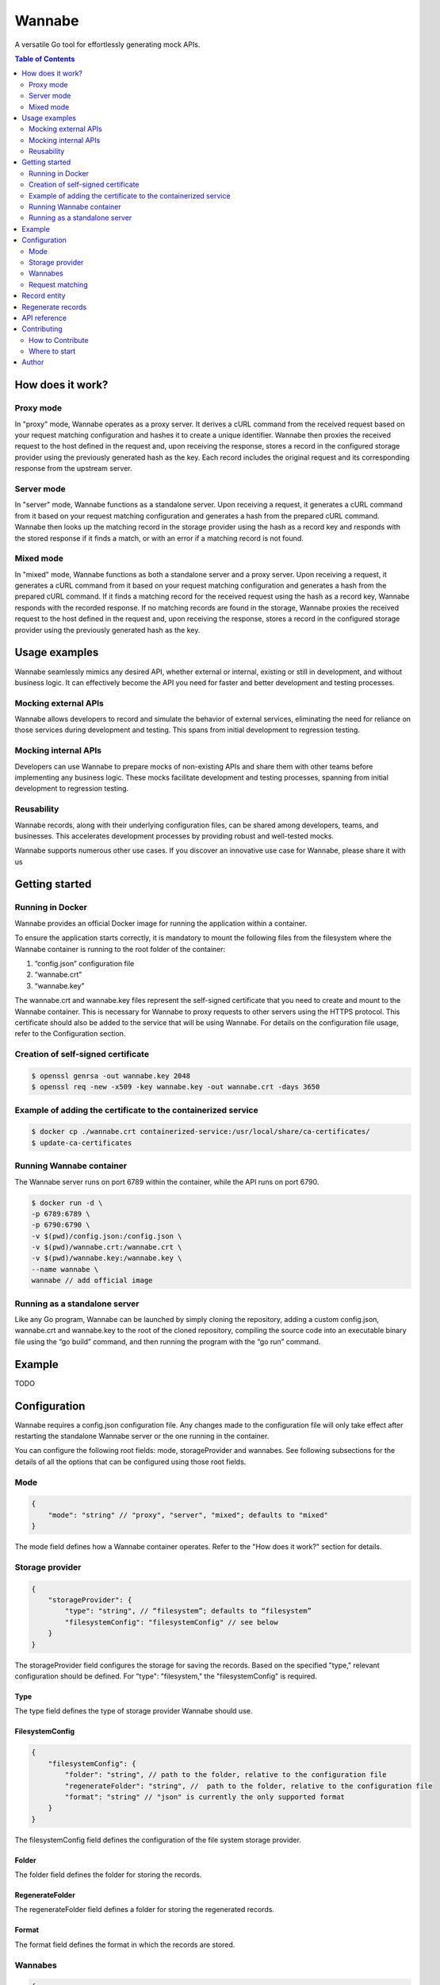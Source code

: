 =======
Wannabe
=======

A versatile Go tool for effortlessly generating mock APIs.

.. contents:: **Table of Contents**
   :depth: 2
   :local:
   :backlinks: none

How does it work?
=================

Proxy mode
**********

In "proxy" mode, Wannabe operates as a proxy server. It derives a cURL command \
from the received request based on your request matching configuration and \
hashes it to create a unique identifier. Wannabe then proxies the received \
request to the host defined in the request and, upon receiving the response, \
stores a record in the configured storage provider using the previously \
generated hash as the key. Each record includes the original request and its \
corresponding response from the upstream server.

Server mode
***********

In "server" mode, Wannabe functions as a standalone server. Upon receiving a \
request, it generates a cURL command from it based on your request matching \
configuration and generates a hash from the prepared cURL command. Wannabe \
then looks up the matching record in the storage provider using the hash as a \
record key and responds with the stored response if it finds a match, or with \
an error if a matching record is not found.

Mixed mode
**********

In "mixed" mode, Wannabe functions as both a standalone server and a proxy server. \
Upon receiving a request, it generates a cURL command from it based on your request \
matching configuration and generates a hash from the prepared cURL command. If it finds \
a matching record for the received request using the hash as a record key, Wannabe \
responds with the recorded response. If no matching records are found in the storage, \
Wannabe proxies the received request to the host defined in the request and, upon receiving \
the response, stores a record in the configured storage provider using the previously generated \
hash as the key.

Usage examples
==============

Wannabe seamlessly mimics any desired API, whether external or internal, existing \
or still in development, and without business logic. It can effectively become the \
API you need for faster and better development and testing processes.

Mocking external APIs
*********************

Wannabe allows developers to record and simulate the behavior of external services, \
eliminating the need for reliance on those services during development and testing. \
This spans from initial development to regression testing.

Mocking internal APIs
*********************

Developers can use Wannabe to prepare mocks of non-existing APIs and share them with \
other teams before implementing any business logic. These mocks facilitate development \
and testing processes, spanning from initial development to regression testing.

Reusability
***********

Wannabe records, along with their underlying configuration files, can be shared among \
developers, teams, and businesses. This accelerates development processes by providing \
robust and well-tested mocks.

Wannabe supports numerous other use cases. If you discover an innovative use case for Wannabe, \
please share it with us

Getting started
===============

Running in Docker
*****************

Wannabe provides an official Docker image for running the application within a container.

To ensure the application starts correctly, it is mandatory to mount the following files \
from the filesystem where the Wannabe container is running to the root folder of the container:

1. “config.json” configuration file
2. “wannabe.crt”
3. “wannabe.key”

The wannabe.crt and wannabe.key files represent the self-signed certificate that you need \
to create and mount to the Wannabe container. This is necessary for Wannabe to proxy requests \
to other servers using the HTTPS protocol. This certificate should also be added to the service \
that will be using Wannabe. For details on the configuration file usage, refer to the Configuration \
section.

Creation of self-signed certificate
***********************************

.. code-block:: shell

    $ openssl genrsa -out wannabe.key 2048
    $ openssl req -new -x509 -key wannabe.key -out wannabe.crt -days 3650

Example of adding the certificate to the containerized service
***************************************************************

.. code-block:: shell

    $ docker cp ./wannabe.crt containerized-service:/usr/local/share/ca-certificates/
    $ update-ca-certificates

Running Wannabe container
*************************

The Wannabe server runs on port 6789 within the container, while the API runs on port 6790.

.. code-block:: shell

    $ docker run -d \
    -p 6789:6789 \
    -p 6790:6790 \
    -v $(pwd)/config.json:/config.json \
    -v $(pwd)/wannabe.crt:/wannabe.crt \
    -v $(pwd)/wannabe.key:/wannabe.key \
    --name wannabe \
    wannabe // add official image

Running as a standalone server
******************************

Like any Go program, Wannabe can be launched by simply cloning the repository, adding a custom \
config.json, wannabe.crt and wannabe.key to the root of the cloned repository, compiling the source \
code into an executable binary file using the “go build” command, and then running the program with \
the “go run” command.

Example
=======

TODO

Configuration
=============

Wannabe requires a config.json configuration file. Any changes made to the \
configuration file will only take effect after restarting the standalone Wannabe \
server or the one running in the container.

You can configure the following root fields: mode, storageProvider and wannabes. \
See following subsections for the details of all the options that can be configured using those root fields.

Mode
****
.. code-block:: JSON

    {
        "mode": "string" // "proxy", "server", "mixed"; defaults to "mixed"
    }

The mode field defines how a Wannabe container operates. Refer to the "How does it work?" \
section for details.

Storage provider
****************

.. code-block:: JSON

    {
        "storageProvider": {
            "type": "string", // “filesystem”; defaults to “filesystem”
            "filesystemConfig": "filesystemConfig" // see below
        }
    }

The storageProvider field configures the storage for saving the records. Based \
on the specified "type," relevant configuration should be defined. \
For "type": "filesystem," the "filesystemConfig" is required.

Type
----

The type field defines the type of storage provider Wannabe should use.

FilesystemConfig
----------------

.. code-block:: JSON

    {
        "filesystemConfig": {
            "folder": "string", // path to the folder, relative to the configuration file
            "regenerateFolder": "string", //  path to the folder, relative to the configuration file
            "format": "string" // "json" is currently the only supported format
        }
    }

The filesystemConfig field defines the configuration of the file system storage provider.

Folder
------

The folder field defines the folder for storing the records.

RegenerateFolder
----------------
The regenerateFolder field defines a folder for storing the regenerated records.

Format
------

The format field defines the format in which the records are stored.

Wannabes
********

.. code-block:: JSON

    {
        "wannabes": {
            "example.com": {
                "requestMatching": "{...}", // see Request matching section
                "records": "{...}" // see Records section
            },
            "api.github.com": {
                "requestMatching": "{...}",
                "records": "{...}"
            },
            ...
    }

Wannabes are a map of configurations for request matching and \
records for the hosts that Wannabe mocks, where the host name \
should be used as a key in the map.

Request matching
****************

The "Request matching" field configures the generation of cURL \
commands and the underlying unique hash identifier for each request \
received by Wannabe. It allows you to include or exclude specific parts \
of the requests, whether static or dynamic, from the generation of cURL \
commands corresponding to those requests, or replace specific request \
parts with placeholders. This approach enables the generation of identical \
cURL commands and underlying hashes for multiple unique requests, thereby \
enabling Wannabe to store a single record with one response for all those \
multiple unique requests in "proxy" mode, and to respond with an identical \
response for all those requests when in "server" or "mixed" mode.

For example, you can record responses for all possible requests to the \
Google Analytics Data API for a single "propertyId," but since you excluded \
the dynamic "propertyId" from request matching by replacing it with a static \
placeholder, different "propertyIds" in the request will result in identical \
cURL commands and underlying hashes, and Wannabe will respond with the responses \
recorded for a single "propertyId."

For a better understanding of how this works, refer to the "Usage of index wildcards", \
“Usage of key wildcards” and “Usage of regexes” sections and the explanations provided therein.

Important note: When configuring request matching to include a specific header \
in the generation of the cURL command and the underlying unique hash identifier \
for requests, you cannot exclude the same header from being stored in the request \
field of the records. This ensures that you can always regenerate existing records \
with a new request matching configuration, including this specific header. If headers \
to be included in request matching are not set, all of them are included in matching, \
and none of them can be excluded from being stored in the request field of records.

.. code-block:: JSON

    {
        "requestMatching": {
            "host": {
                "wildcards": [
                    {
                        "index": "integer", // required
                        "placeholder": "string" // optional; defaults to '{wannabe}'
                    }
                ],
                "regexes": [
                    {
                        "pattern": "string", // required
                        "placeholder": "string" // optional; defaults to '{wannabe}'
                    }
                ]
            },
            "path": {
                "wildcards": [
                    {
                        "index": "integer", // required
                        "placeholder": "string" // optional; defaults to '{wannabe}'
                    }
                ],
                "regexes": [
                    {
                        "pattern": "string", // required
                        "placeholder": "string" // optional; defaults to '{wannabe}'
                    }
                ]
            },
            "query": {
                "wildcards": [
                    {
                        "key": "string", // required,
                        "placeholder": "string" // optional; defaults to '{wannabe}'
                    }
                ],
                "regexes": [
                    {
                        "pattern": "string", // required
                        "placeholder": "string" // optional; defaults to '{wannabe}'
                    }
                ]
            },
            "body": {
                "regexes": [
                    {
                        "pattern": "string", // required
                        "placeholder": "string" // optional; defaults to '{wannabe}'
                    }
                ]
            },
            "headers": {
                "include": "string[]", // if not set all headers are included
                "wildcards": [
                    {
                        "key": "string", // required
                        "placeholder": "string" // optional; defaults to '{wannabe}'
                    }
                ]
            }
        }
    }

Usage of index wildcards
------------------------

.. code-block:: JSON

    {
        "host": {
            "wildcards": [
                {
                    "index": 0,
                    "placeholder": "placeholder"
                }
            ]
        }
    }

When generating cURL commands to be hashed as unique identifiers of \
requests, the host "https://analyticsdata.googleapis.com" and the given \
wildcard will result in the "https://{placeholder}.googleapis.com" host \
being included in the cURL command. After trimming the protocol prefix, \
the host is split using "." as a separator, and the value at the defined \
index is replaced with a defined placeholder, or “{wannabe}” placeholder by default.

Requests that differ only in the value at the first index of the host will \
result in the same cURL command and hash. Therefore, they will be stored as \
a single record with the underlying response in storage.

Usage of key wildcards
----------------------

.. code-block:: JSON

    {
        "query": {
            "wildcards": [
                {
                    "key": "userId",
                    "placeholder": "{placeholder}"
                }
            ]
        }
    }

When generating cURL commands to be hashed as unique identifiers of \
requests, the query "?status=completed&userId=123456" and the given \
wildcard will result in the "?status=completed&userId={placeholder}" \
query being included in the cURL command. After splitting the query \
string into an object of key-value pairs, the value of the key defined \
in the wildcard is replaced with a defined placeholder, or “{wannabe}” \
placeholder by default.

Requests that differ only in the value of the defined key in the query \
will result in the same cURL command and hash. Therefore, they will be \
stored as a single record with the underlying response in storage.

Usage of regexes
----------------

.. code-block:: JSON

    {
        "path": {
            "regexes": [
                {
                    "pattern": "(\\d+):runReport",
                    "placeholder": "{propertyId}:runReport"
                }
            ]
        }
    }

When generating cURL commands to be hashed as unique identifiers \
of requests, the path "/v1beta/properties/123456789:runReport" and \
the given regex will result in the "/v1beta/properties/{placeholder}:runReport" \
path being included in the cURL command. The regex pattern is replaced \
with the defined placeholder, or the "{wannabe}" placeholder by default.

Requests that differ only in the regex-defined pattern of the path \
will result in the same cURL command and hash. Therefore, they will \
be stored as a single record with the underlying response in storage.

Records
-------

.. code-block:: JSON

    {
        "records": {
            "headers": {
                "exclude": "string[]"
            }
        }
    }

The "Records" field allows configuring headers to be excluded \
from the request field of the stored records. This allows exclusion \
of headers that might pose security risks, such as “Authorization” \
headers containing access tokens, API keys, or other credentials.

Important note: When configuring request matching to include a specific \
header in the generation of the cURL command and the underlying unique \
hash identifier for requests, you cannot exclude the same header from being \
stored in the request field of the records. This ensures that you can always \
regenerate existing records with a new request matching configuration, including \
this specific header. If headers to be included in request matching are not set, \
all of them are included in matching, and none of them can be excluded from being \
stored in the request field of records.

Defaults
--------

When the “mode” or “storageProvider” fields are not defined in the \
configuration, they default to the values below.

.. code-block:: JSON

    {
        "mode": "mixed",
        "storageProvider": {
            "type": "filesystem",
            "filesystemConfig": {
                "folder": "records",
                "regenerateFolder": "records/regenerated",
                "format": "json"
            }
        }
    }

Record entity
=============

After Wannabe retrieves a response for a specific request, it stores \
it in a record within the storage provider. The hash generated from the \
request's cURL command is used as the key for the stored record, and the \
record is added to the folder named after the host the request was made to.

For example, if the storage provider is the file system, and the default \
"records" folder is set for storing records, and the hash generated from \
the request's cURL command is "d050d9e39f…190b4037a", and the request was \
made to "api.github.com", the record would be stored at the path "records/api.github.com/d050d9e39f…190b4037a.json".

A record contains (1) a request object, which consists of hash, curl, \
httpMethod, host, path, query, headers, and body fields, (2) a response \
object, which consists of statusCode, headers, and body fields, and (3) a \
metadata object, which consists of generatedAt and regeneratedAt fields.

Regenerate records
==================

Wannabe supports the regeneration of existing records with new request-matching \
configurations. To prepare for the regeneration of existing records, follow these steps:

1. Prepare a new configuration file with updated “requestMatching” configurations \
for “wannabes” you would like to regenerate records for and set custom "regenerateFolder" \
when the file system is configured as the storage provider.
2. Restart the running Wannabe instance to load the new configuration file.
3. Execute the regeneration by calling the GET /wannabe/api/regenerate endpoint. \
Refer to the "API Reference" for details.
4. To use the newly regenerated records, copy them to a configured "folder", but ensure \
they are not mixed with previous records tied to different configuration files.

Important Notes:
- Use the regenerate records functionality with caution and always follow the described steps.
- Know which records correspond to which configuration file and ensure that configuration \
files are always used with relevant records. Regenerated records should not be used with \
unrelated configuration files.
- Mixing regenerated records with records used for regeneration in a configured "folder" \
can result in an inability to separate records.
- The "regenerateFolder" path should not be the same as the "folder" path. If it is, the \
folder will contain a mix of regenerated records and initial records used for regeneration, \
which could be impossible to separate, especially in cases with a large number of records.

API reference
=============

**GET /wannabe/api/records/<hash>?host=<host>**

Description: Retrieves all the records, all the records for a specified host, or a \
single record for a specified host.

Parameters:

<host> (string, optional): Host for which the records are stored. If the <hash> \
parameter is provided, <host> is required.

<hash> (string, optional): The unique identifier of the record. If the <hash> \
parameter is provided, <host> is required.

Response body

.. code-block:: JSON

  [
      {
          "request": {
              "hash": "string",
              "curl": "string",
              "httpMethod": "string",
              "host": "string",
              "path": "string"
              "query": {
                  "key": "string"
              },
              "headers": {
                  "key": "string[]"
              },
              "body": "object"
          },
          "response": {
              "statusCode": "integer",
              "headers": {
                  "key": "string[]"
              },
              "body": "object / string"
          },
          "metadata": {
              "generatedAt": {
                  "unix": "integer",
                  "utc": "string"
              },
              "regeneratedAt": {
                  "unix": "integer",
                  "utc": "string"
              },
          }
      }
  ]

**POST /wannabe/api/records**

Description: Stores received records in the configured storage provider.

The “recordProcessingDetails” array in the response body contains the \
hash and message for each record posted in the request body in the same \
indexed order. This means that the record processing details for the first \
record posted in the request body are at index zero in the “recordProcessingDetails” \
array. In the case of a successfully stored record, the message equals "success", \
while in the case of inability to store the record, the message describes the error \
for why storing failed.

Request body

.. code-block:: JSON

  [
      {
          "request": {
              "httpMethod": "string",
              "host": "string",
              "path": "string"
              "query": {
                  "key": "string"
              },
              "headers": {
                  "key": "string[]"
              },
              "body": "object"
          },
          "response": {
              "statusCode": "integer",
              "headers": {
                  "key": "string[]"
              },
              "body": "object"
          },
      }
  ]

Response body

.. code-block:: JSON

  {
      "insertedRecordsCount": "integer",
      "notInsertedRecordsCount": "integer",
      "recordProcessingDetails": [
          {
              "hash": "string"
              "message": "string"
          }
      ]
  }

**DELETE /wannabe/api/records/<hash>**

Description: Deletes all the records for a specified host or a \
single record for a specified host.

Parameters:

<host> (string, required): Host for which the records are stored.

<hash> (string, optional): The unique identifier of the record. \
If the <hash> parameter is provided, <host> is required.

Response body

.. code-block:: JSON

  {
      "message": "string",
      "hashes": "string[]"
  }

**GET /wannabe/api/regenerate?host=<host>**

Description: Regenerates records for a specific host using the \
provided "wannabe" configuration. See the "Regenerate Records" \
section for details.

<host> (string, required): Host for which the records should be regenerated.

Response body

.. code-block:: JSON

  {
      "message": "string",
      "regeneratedHashes": "string[]",
      "failedHashes": "string[]"
  }

Contributing
============

Thank you for considering contributing to Wannabe! Contributions from \
the community are more than welcome to help improve the project and make \
it even better.

How to Contribute
*****************

To contribute to Wannabe, follow these steps:

1. Fork the repository.
2. Create a branch.
3. Develop.
4. Commit changes.
5. Submit a pull request.

Your pull request will be reviewed, and you may be asked to make further \
changes or address feedback before your contribution is accepted. Adding \
and updating existing tests is mandatory for pull requests to enter the \
review process.

Where to start
**************

If you're eager to contribute to Wannabe but aren't sure where to begin, \
we've got you covered! You can dive right in by exploring our open issues \
or checking out our existing "next step" ideas. Simply head over to the \
Issues tab to get started!

Author
======

Uroš Trstenjak, https://www.linkedin.com/in/uros-trstenjak/.